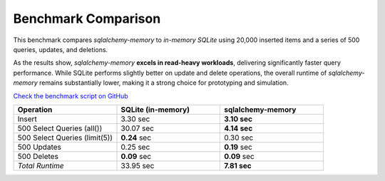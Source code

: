 Benchmark Comparison
====================

This benchmark compares `sqlalchemy-memory` to `in-memory SQLite` using 20,000 inserted items and a series of 500 queries, updates, and deletions.

As the results show, `sqlalchemy-memory` **excels in read-heavy workloads**, delivering significantly faster query performance. While SQLite performs slightly better on update and delete operations, the overall runtime of `sqlalchemy-memory` remains substantially lower, making it a strong choice for prototyping and simulation.

`Check the benchmark script on GitHub <https://github.com/rundef/sqlalchemy-memory/blob/main/benchmark.py>`_

.. list-table::
   :header-rows: 1
   :widths: 25 25 25

   * - Operation
     - SQLite (in-memory)
     - sqlalchemy-memory
   * - Insert
     - 3.30 sec
     - **3.10 sec**
   * - 500 Select Queries (all())
     - 30.07 sec
     - **4.14 sec**
   * - 500 Select Queries (limit(5))
     - **0.24** sec
     - 0.30 sec
   * - 500 Updates
     - 0.25 sec
     - **0.19** sec
   * - 500 Deletes
     - **0.09** sec
     - **0.09** sec
   * - *Total Runtime*
     - 33.95 sec
     - **7.81 sec**
